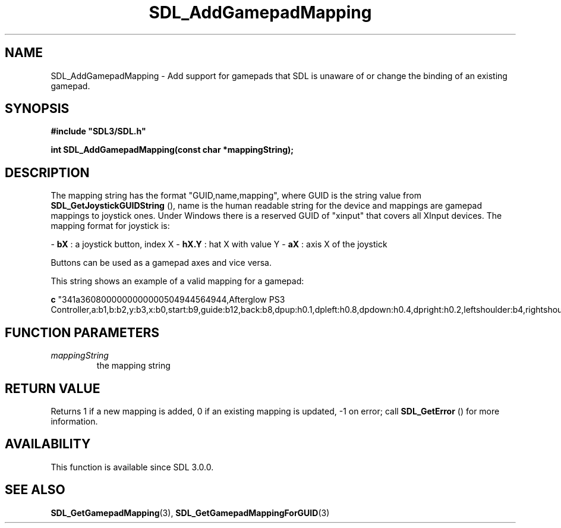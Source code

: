 .\" This manpage content is licensed under Creative Commons
.\"  Attribution 4.0 International (CC BY 4.0)
.\"   https://creativecommons.org/licenses/by/4.0/
.\" This manpage was generated from SDL's wiki page for SDL_AddGamepadMapping:
.\"   https://wiki.libsdl.org/SDL_AddGamepadMapping
.\" Generated with SDL/build-scripts/wikiheaders.pl
.\"  revision 60dcaff7eb25a01c9c87a5fed335b29a5625b95b
.\" Please report issues in this manpage's content at:
.\"   https://github.com/libsdl-org/sdlwiki/issues/new
.\" Please report issues in the generation of this manpage from the wiki at:
.\"   https://github.com/libsdl-org/SDL/issues/new?title=Misgenerated%20manpage%20for%20SDL_AddGamepadMapping
.\" SDL can be found at https://libsdl.org/
.de URL
\$2 \(laURL: \$1 \(ra\$3
..
.if \n[.g] .mso www.tmac
.TH SDL_AddGamepadMapping 3 "SDL 3.0.0" "SDL" "SDL3 FUNCTIONS"
.SH NAME
SDL_AddGamepadMapping \- Add support for gamepads that SDL is unaware of or change the binding of an existing gamepad\[char46]
.SH SYNOPSIS
.nf
.B #include \(dqSDL3/SDL.h\(dq
.PP
.BI "int SDL_AddGamepadMapping(const char *mappingString);
.fi
.SH DESCRIPTION
The mapping string has the format "GUID,name,mapping", where GUID is the
string value from 
.BR SDL_GetJoystickGUIDString
(),
name is the human readable string for the device and mappings are gamepad
mappings to joystick ones\[char46] Under Windows there is a reserved GUID of
"xinput" that covers all XInput devices\[char46] The mapping format for joystick
is:

-
.BR bX
: a joystick button, index X
-
.BR hX\[char46]Y
: hat X with value Y
-
.BR aX
: axis X of the joystick

Buttons can be used as a gamepad axes and vice versa\[char46]

This string shows an example of a valid mapping for a gamepad:
.BR 

.BR c
"341a3608000000000000504944564944,Afterglow PS3 Controller,a:b1,b:b2,y:b3,x:b0,start:b9,guide:b12,back:b8,dpup:h0\[char46]1,dpleft:h0\[char46]8,dpdown:h0\[char46]4,dpright:h0\[char46]2,leftshoulder:b4,rightshoulder:b5,leftstick:b10,rightstick:b11,leftx:a0,lefty:a1,rightx:a2,righty:a3,lefttrigger:b6,righttrigger:b7"


.BR 

.SH FUNCTION PARAMETERS
.TP
.I mappingString
the mapping string
.SH RETURN VALUE
Returns 1 if a new mapping is added, 0 if an existing mapping is updated,
-1 on error; call 
.BR SDL_GetError
() for more information\[char46]

.SH AVAILABILITY
This function is available since SDL 3\[char46]0\[char46]0\[char46]

.SH SEE ALSO
.BR SDL_GetGamepadMapping (3),
.BR SDL_GetGamepadMappingForGUID (3)
